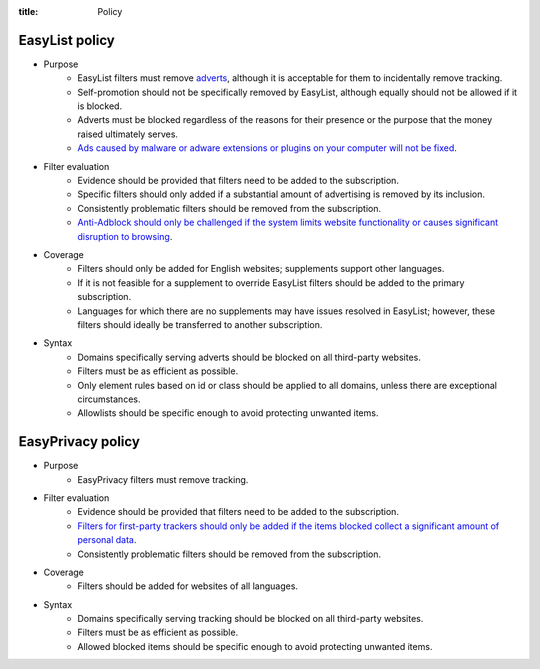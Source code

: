 :title: Policy

---------------
EasyList policy
---------------
- Purpose
	- EasyList filters must remove `adverts </2011/07/11/the-definition-of-advert-and-link-exchange-policy.html>`_, although it is acceptable for them to incidentally remove tracking.
	- Self-promotion should not be specifically removed by EasyList, although equally should not be allowed if it is blocked.
	- Adverts must be blocked regardless of the reasons for their presence or the purpose that the money raised ultimately serves.
	- `Ads caused by malware or adware extensions or plugins on your computer will not be fixed </2013/03/09/ads-caused-by-malware-or-adware-extensions-or-plugins.html>`_.

- Filter evaluation
	- Evidence should be provided that filters need to be added to the subscription.
	- Specific filters should only added if a substantial amount of advertising is removed by its inclusion.
	- Consistently problematic filters should be removed from the subscription.
	- `Anti-Adblock should only be challenged if the system limits website functionality or causes significant disruption to browsing </2013/05/10/anti-adblock-guide-for-site-admins.html>`_.
	
- Coverage
	- Filters should only be added for English websites; supplements support other languages.
	- If it is not feasible for a supplement to override EasyList filters should be added to the primary subscription.
	- Languages for which there are no supplements may have issues resolved in EasyList; however, these filters should ideally be transferred to another subscription.

- Syntax
	- Domains specifically serving adverts should be blocked on all third-party websites.
	- Filters must be as efficient as possible.
	- Only element rules based on id or class should be applied to all domains, unless there are exceptional circumstances.
	- Allowlists should be specific enough to avoid protecting unwanted items.

------------------
EasyPrivacy policy
------------------
- Purpose
	- EasyPrivacy filters must remove tracking.
	
- Filter evaluation
	- Evidence should be provided that filters need to be added to the subscription.
	- `Filters for first-party trackers should only be added if the items blocked collect a significant amount of personal data </2011/08/31/what-is-acceptable-first-party-tracking.html>`_.
	- Consistently problematic filters should be removed from the subscription.

- Coverage
	- Filters should be added for websites of all languages.

- Syntax
	- Domains specifically serving tracking should be blocked on all third-party websites.
	- Filters must be as efficient as possible.
	- Allowed blocked items should be specific enough to avoid protecting unwanted items.
